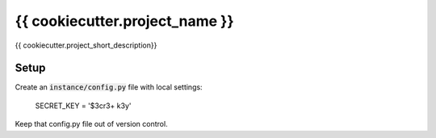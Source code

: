 {{ cookiecutter.project_name }}
===============================

{{ cookiecutter.project_short_description}}

Setup
-----

Create an :code:`instance/config.py` file with local settings:

    SECRET_KEY = '$3cr3+ k3y'

Keep that config.py file out of version control.
